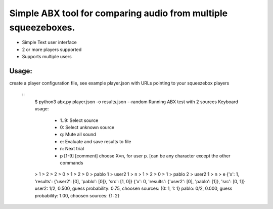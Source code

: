 Simple ABX tool for comparing audio from multiple squeezeboxes.
===============================================================

- Simple Text user interface
- 2 or more players supported
- Supports multiple users

Usage:
------

create a player configuration file, see example player.json with URLs pointing to your squeezebox players

  ::
    $ python3 abx.py  player.json -o results.json --random
    Running ABX test with 2 sources
    Keyboard usage:
     - 1..9: Select source
     - 0:    Select unknown source
     - q:    Mute all sound
     - e:    Evaluate and save results to file
     - n:    Next trial
     - p [1-9] [comment] choose X=n, for user p. [can be any character except the other commands
    > 1
    > 2
    > 2
    > 0
    > 1
    > 2
    > 0
    > pablo 1
    > user2 1
    > n
    > 1
    > 2
    > 0
    > 1
    > pablo 2
    > user2 1
    > n
    > e
    {'x': 1, 'results': {'user2': [0], 'pablo': [0]}, 'src': [1, 0]}
    {'x': 0, 'results': {'user2': [0], 'pablo': [1]}, 'src': [0, 1]}
    user2: 1/2, 0.500, guess probability: 0.75, choosen sources: {0: 1, 1: 1}
    pablo: 0/2, 0.000, guess probability: 1.00, choosen sources: {1: 2}
      

